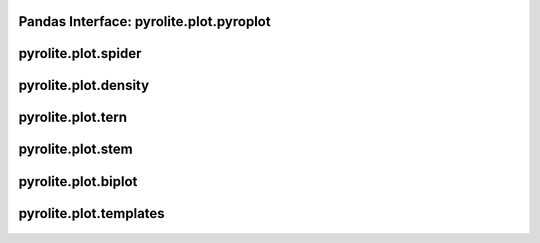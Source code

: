 Pandas Interface: pyrolite\.plot\.pyroplot
-------------------------------------------

  .. autoclass:: pyrolite.plot.pyroplot
    :members:
    :undoc-members:

pyrolite\.plot\.spider
-------------------------------
  .. automodule:: pyrolite.plot.spider
      :members:
      :undoc-members:

pyrolite\.plot\.density
-------------------------------
  .. automodule:: pyrolite.plot.density
      :members:
      :undoc-members:

pyrolite\.plot\.tern
-------------------------------
  .. automodule:: pyrolite.plot.tern
      :members:
      :undoc-members:

pyrolite\.plot\.stem
-------------------------------
  .. automodule:: pyrolite.plot.stem
      :members:
      :undoc-members:

pyrolite\.plot\.biplot
-------------------------------
  .. automodule:: pyrolite.plot.biplot
      :members:
      :undoc-members:

pyrolite\.plot\.templates
-------------------------------
  .. automodule:: pyrolite.plot.templates
      :members:
      :undoc-members:
      :imported-members:
